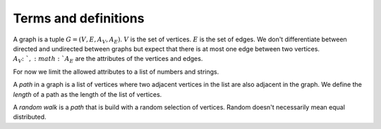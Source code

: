 Terms and definitions
=====================

A graph is a tuple :math:`G = (V, E, A_V, A_E)`. :math:`V` is the set of vertices. :math:`E` is the set of edges. We don't differentiate between directed and undirected between graphs but expect that there is at most one edge between two vertices. :math:`A_V \colon `, :math:`A_E` are the attributes of the vertices and edges. 

For now we limit the allowed attributes to a list of numbers and strings.

A `path` in a graph is a list of vertices where two adjacent vertices in the list are also adjacent in the graph. We define the `length` of a path as the length of the list of vertices.

A `random walk` is a `path` that is build with a random selection of vertices. Random doesn't necessarily mean equal distributed.

